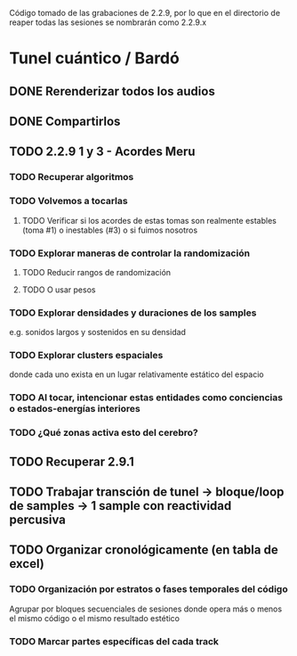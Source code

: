 Código tomado de las grabaciones de 2.2.9, por lo que en el directorio de reaper todas las sesiones se nombrarán como 2.2.9.x

* Tunel cuántico / Bardó
** DONE Rerenderizar todos los audios
CLOSED: [2024-08-10 Sat 16:30]
** DONE Compartirlos
CLOSED: [2024-08-10 Sat 16:30]
** TODO 2.2.9 1 y 3 - Acordes Meru
*** TODO Recuperar algoritmos
*** TODO Volvemos a tocarlas
**** TODO Verificar si los acordes de estas tomas son realmente estables (toma #1) o inestables (#3) o si fuimos nosotros
*** TODO Explorar maneras de controlar la randomización
**** TODO Reducir rangos de randomización
**** TODO O usar pesos
*** TODO Explorar densidades y duraciones de los samples
e.g. sonidos largos y sostenidos en su densidad
*** TODO Explorar clusters espaciales
donde cada uno exista en un lugar relativamente estático del espacio
*** TODO Al tocar, intencionar estas entidades como conciencias o estados-energías interiores
*** TODO ¿Qué zonas activa esto del cerebro?
** TODO Recuperar 2.9.1
** TODO Trabajar transción de tunel -> bloque/loop de samples -> 1 sample con reactividad percusiva
** TODO Organizar cronológicamente (en tabla de excel)
*** TODO Organización por estratos o fases temporales del código
Agrupar por bloques secuenciales de sesiones donde opera más o menos el mismo código o el mismo resultado estético
*** TODO Marcar partes específicas del cada track
